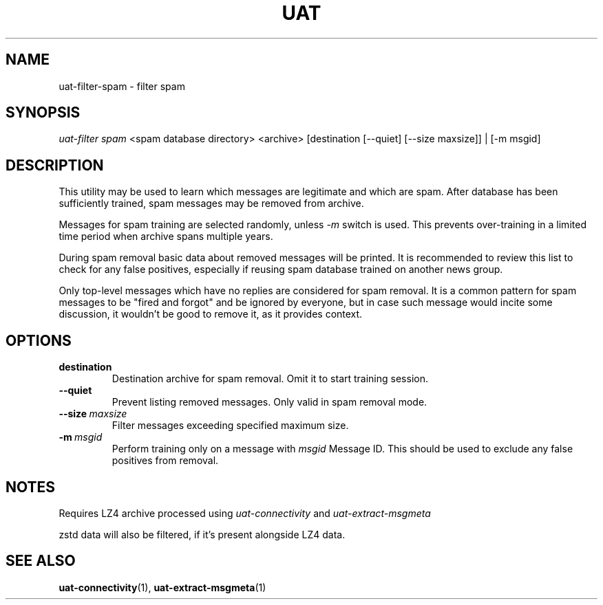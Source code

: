 .TH UAT 1 2016-11-24 UAT "Usenet Archive Toolkit"
.SH NAME
uat-filter-spam \- filter spam
.SH SYNOPSIS
.I uat-filter spam
<spam database directory>
<archive>
[destination [--quiet] [--size maxsize]] | [-m msgid]
.SH DESCRIPTION
This utility may be used to learn which messages are legitimate and which
are spam. After database has been sufficiently trained, spam messages may be
removed from archive.

Messages for spam training are selected randomly, unless
.I -m
switch is used. This prevents over-training in a limited time period when
archive spans multiple years.

During spam removal basic data about removed messages will be printed. It is
recommended to review this list to check for any false positives, especially
if reusing spam database trained on another news group.

Only top-level messages which have no replies are considered for spam
removal. It is a common pattern for spam messages to be "fired and forgot"
and be ignored by everyone, but in case such message would incite some
discussion, it wouldn't be good to remove it, as it provides context.
.SH OPTIONS
.TP
.BR destination
Destination archive for spam removal. Omit it to start training session.
.TP
.BR --quiet
Prevent listing removed messages. Only valid in spam removal mode.
.TP
.BR --size\fI\ maxsize
Filter messages exceeding specified maximum size.
.TP
.BR -m\fI\ msgid
Perform training only on a message with
.I msgid
Message ID. This should be used to exclude any false positives from removal.
.SH NOTES
Requires LZ4 archive processed using
.I uat-connectivity
and
.I uat-extract-msgmeta

zstd data will also be filtered, if it's present alongside LZ4 data.
.SH "SEE ALSO"
.ad l
.nh
.BR \%uat-connectivity (1),
.BR \%uat-extract-msgmeta (1)
